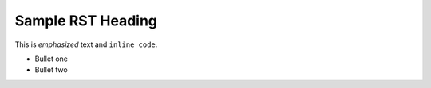 Sample RST Heading
==================

This is *emphasized* text and ``inline code``.

- Bullet one
- Bullet two

